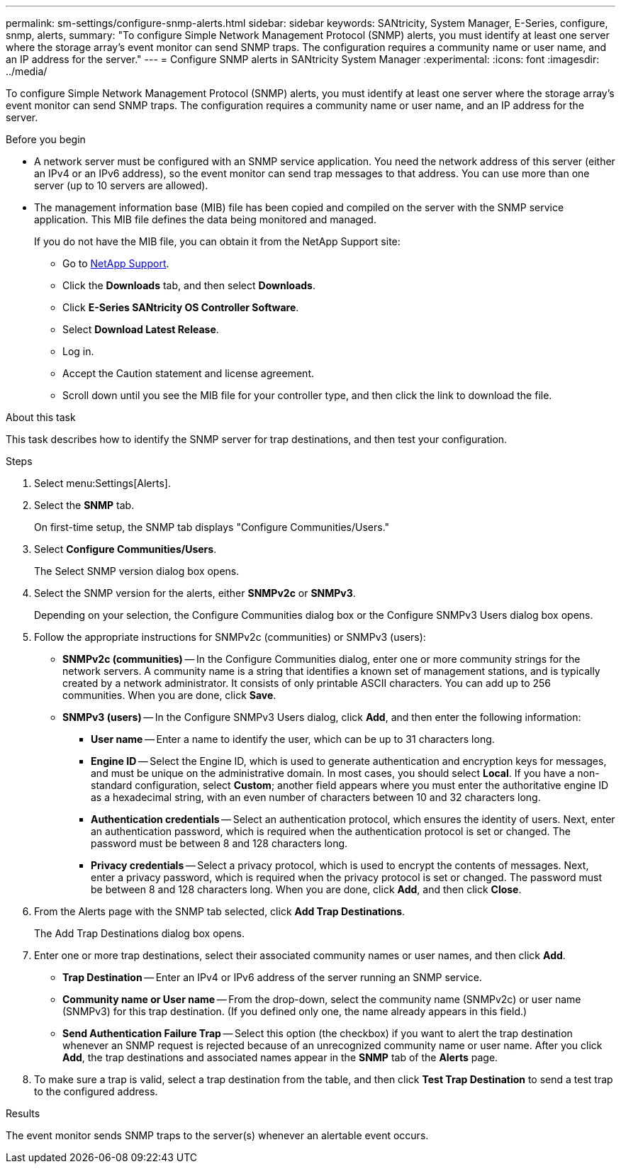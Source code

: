 ---
permalink: sm-settings/configure-snmp-alerts.html
sidebar: sidebar
keywords: SANtricity, System Manager, E-Series, configure, snmp, alerts,
summary: "To configure Simple Network Management Protocol (SNMP) alerts, you must identify at least one server where the storage array’s event monitor can send SNMP traps. The configuration requires a community name or user name, and an IP address for the server."
---
= Configure SNMP alerts in SANtricity System Manager
:experimental:
:icons: font
:imagesdir: ../media/

[.lead]
To configure Simple Network Management Protocol (SNMP) alerts, you must identify at least one server where the storage array's event monitor can send SNMP traps. The configuration requires a community name or user name, and an IP address for the server.

.Before you begin

* A network server must be configured with an SNMP service application. You need the network address of this server (either an IPv4 or an IPv6 address), so the event monitor can send trap messages to that address. You can use more than one server (up to 10 servers are allowed).
* The management information base (MIB) file has been copied and compiled on the server with the SNMP service application. This MIB file defines the data being monitored and managed.
+
If you do not have the MIB file, you can obtain it from the NetApp Support site:

 ** Go to https://mysupport.netapp.com/site/global/dashboard[NetApp Support^].
 ** Click the *Downloads* tab, and then select *Downloads*.
 ** Click *E-Series SANtricity OS Controller Software*.
 ** Select *Download Latest Release*.
 ** Log in.
 ** Accept the Caution statement and license agreement.
 ** Scroll down until you see the MIB file for your controller type, and then click the link to download the file.

.About this task

This task describes how to identify the SNMP server for trap destinations, and then test your configuration.

.Steps

. Select menu:Settings[Alerts].
. Select the *SNMP* tab.
+
On first-time setup, the SNMP tab displays "Configure Communities/Users."

. Select *Configure Communities/Users*.
+
The Select SNMP version dialog box opens.

. Select the SNMP version for the alerts, either *SNMPv2c* or *SNMPv3*.
+
Depending on your selection, the Configure Communities dialog box or the Configure SNMPv3 Users dialog box opens.

. Follow the appropriate instructions for SNMPv2c (communities) or SNMPv3 (users):
 ** *SNMPv2c (communities)* -- In the Configure Communities dialog, enter one or more community strings for the network servers. A community name is a string that identifies a known set of management stations, and is typically created by a network administrator. It consists of only printable ASCII characters. You can add up to 256 communities. When you are done, click *Save*.
 ** *SNMPv3 (users)* -- In the Configure SNMPv3 Users dialog, click *Add*, and then enter the following information:
  *** *User name* -- Enter a name to identify the user, which can be up to 31 characters long.
  *** *Engine ID* -- Select the Engine ID, which is used to generate authentication and encryption keys for messages, and must be unique on the administrative domain. In most cases, you should select *Local*. If you have a non-standard configuration, select *Custom*; another field appears where you must enter the authoritative engine ID as a hexadecimal string, with an even number of characters between 10 and 32 characters long.
  *** *Authentication credentials* -- Select an authentication protocol, which ensures the identity of users. Next, enter an authentication password, which is required when the authentication protocol is set or changed. The password must be between 8 and 128 characters long.
  *** *Privacy credentials* -- Select a privacy protocol, which is used to encrypt the contents of messages. Next, enter a privacy password, which is required when the privacy protocol is set or changed. The password must be between 8 and 128 characters long.
When you are done, click *Add*, and then click *Close*.
. From the Alerts page with the SNMP tab selected, click *Add Trap Destinations*.
+
The Add Trap Destinations dialog box opens.

. Enter one or more trap destinations, select their associated community names or user names, and then click *Add*.
 ** *Trap Destination* -- Enter an IPv4 or IPv6 address of the server running an SNMP service.
 ** *Community name or User name* -- From the drop-down, select the community name (SNMPv2c) or user name (SNMPv3) for this trap destination. (If you defined only one, the name already appears in this field.)
 ** *Send Authentication Failure Trap* -- Select this option (the checkbox) if you want to alert the trap destination whenever an SNMP request is rejected because of an unrecognized community name or user name.
After you click *Add*, the trap destinations and associated names appear in the *SNMP* tab of the *Alerts* page.
. To make sure a trap is valid, select a trap destination from the table, and then click *Test Trap Destination* to send a test trap to the configured address.

.Results

The event monitor sends SNMP traps to the server(s) whenever an alertable event occurs.

